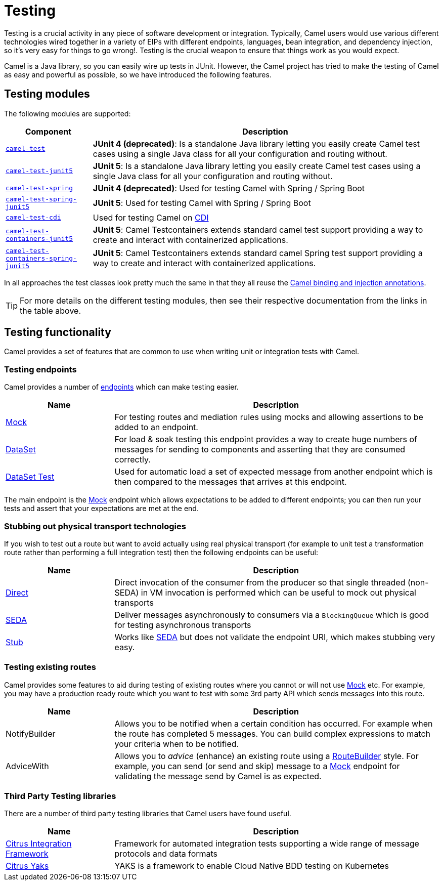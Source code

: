 [[Testing-Testing]]
= Testing

Testing is a crucial activity in any piece of software development or
integration. Typically, Camel users would use various different
technologies wired together in a variety of EIPs with different
endpoints, languages, bean integration, and
dependency injection, so it's very easy
for things to go wrong!. Testing is the crucial weapon to ensure
that things work as you would expect.

Camel is a Java library, so you can easily wire up tests in JUnit.
However, the Camel project has tried to make the testing of Camel as easy
and powerful as possible, so we have introduced the following features.

== Testing modules

The following modules are supported:

[width="100%",cols="1m,4",options="header",]
|=======================================================================
|Component |Description
|xref:components:others:test.adoc[camel-test] |*JUnit 4 (deprecated)*: Is a standalone Java
library letting you easily create Camel test cases using a single Java
class for all your configuration and routing without.

|xref:components:others:test-junit5.adoc[camel-test-junit5] |*JUnit 5*: Is a standalone Java
library letting you easily create Camel test cases using a single Java
class for all your configuration and routing without.

|xref:components:others:test-spring.adoc[camel-test-spring] | *JUnit 4 (deprecated)*: Used for testing Camel with Spring / Spring Boot
|xref:components:others:test-spring-junit5.adoc[camel-test-spring-junit5] | *JUnit 5*: Used for testing Camel with Spring / Spring Boot
|xref:components:others:test-cdi.adoc[camel-test-cdi] | Used for testing Camel on xref:components:others:cdi.adoc[CDI]

|xref:components:others:testcontainers-junit5.adoc[camel-test-containers-junit5] | *JUnit 5*: Camel Testcontainers extends standard camel test support providing a way to create and interact with containerized applications.
|xref:components:others:testcontainers-spring-junit5.adoc[camel-test-containers-spring-junit5] | *JUnit 5*: Camel Testcontainers extends standard camel Spring test support providing a way to create and interact with containerized applications.

|=======================================================================

In all approaches the test classes look pretty much the same in that
they all reuse the xref:bean-integration.adoc[Camel binding and
injection annotations].

TIP: For more details on the different testing modules, then see their respective documentation
from the links in the table above.

== Testing functionality

Camel provides a set of features that are common to use when writing unit or integration tests with Camel.

=== Testing endpoints

Camel provides a number of xref:endpoint.adoc[endpoints] which can make testing easier.

[width="100%",cols="1,3",options="header",]
|=======================================================================
|Name |Description
|xref:components::mock-component.adoc[Mock] |For testing routes and mediation rules using
mocks and allowing assertions to be added to an endpoint.

|xref:components::dataset-component.adoc[DataSet] |For load & soak testing this endpoint
provides a way to create huge numbers of messages for sending to
components and asserting that they are consumed correctly.

|xref:components::dataset-test-component.adoc[DataSet Test] |Used for automatic load
a set of expected message from another endpoint which is then compared to the messages
that arrives at this endpoint.

|=======================================================================

The main endpoint is the xref:components::mock-component.adoc[Mock] endpoint which allows
expectations to be added to different endpoints; you can then run your
tests and assert that your expectations are met at the end.

=== Stubbing out physical transport technologies

If you wish to test out a route but want to avoid actually using real physical transport
(for example to unit test a transformation route
rather than performing a full integration test) then the following
endpoints can be useful:

[width="100%",cols="1,3",options="header",]
|=======================================================================
|Name |Description
|xref:components::direct-component.adoc[Direct] |Direct invocation of the consumer from the
producer so that single threaded (non-SEDA) in VM invocation is
performed which can be useful to mock out physical transports

|xref:components::seda-component.adoc[SEDA] |Deliver messages asynchronously to consumers via
a `BlockingQueue` which is good for testing asynchronous transports

|xref:components::stub-component.adoc[Stub] |Works like xref:components::stub-component.adoc[SEDA] but does not
validate the endpoint URI, which makes stubbing very easy.
|=======================================================================

=== Testing existing routes

Camel provides some features to aid during testing of existing routes
where you cannot or will not use xref:components::mock-component.adoc[Mock] etc.
For example, you may have a production ready route which you want to test with some
3rd party API which sends messages into this route.

[width="100%",cols="1,3",options="header",]
|=======================================================================
|Name |Description
|NotifyBuilder |Allows you to be notified when
a certain condition has occurred. For example when the route has
completed 5 messages. You can build complex expressions to match your
criteria when to be notified.

|AdviceWith |Allows you to _advice_ (enhance)
an existing route using a xref:route-builder.adoc[RouteBuilder] style.
For example, you can send (or send and skip) message to a xref:components::mock-component.adoc[Mock]
endpoint for validating the message send by Camel is as expected.
|=======================================================================

=== Third Party Testing libraries

There are a number of third party testing libraries that Camel users have found useful.

[width="100%",cols="1,3",options="header",]
|=======================================================================
|Name |Description
| https://citrusframework.org/[Citrus Integration Framework] | Framework for automated integration tests supporting a wide range of message protocols and data formats
| https://citrusframework.org/yaks/[Citrus Yaks] | YAKS is a framework to enable Cloud Native BDD testing on Kubernetes
|=======================================================================
